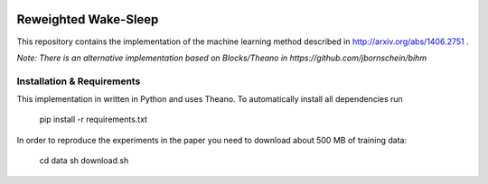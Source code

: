 .. image:: https://img.shields.io/shippable/557c82e6edd7f2c05214d9b0/master.svg
    :target: https://app.shippable.com/projects/557c82e6edd7f2c05214d9b0/builds/latest

.. image:: https://requires.io/github/jbornschein/reweighted-ws/requirements.svg?branch=master
    :target: https://requires.io/github/jbornschein/reweighted-ws/requirements/?branch=master
    :alt: Requirements Status

.. image:: https://img.shields.io/github/license/jbornschein/reweighted-ws.svg
    :target: http://choosealicense.com/licenses/agpl-3.0/
    :alt: AGPLv3


Reweighted Wake-Sleep
=====================

This repository contains the implementation of the machine learning 
method described in http://arxiv.org/abs/1406.2751 . 

*Note: There is an alternative implementation based on Blocks/Theano in https://github.com/jbornschein/bihm*

Installation & Requirements 
---------------------------

This implementation in written in Python and uses Theano. To automatically
install all dependencies run

 pip install -r requirements.txt

In order to reproduce the experiments in the paper you need to download about 
500 MB of training data:

 cd data
 sh download.sh


